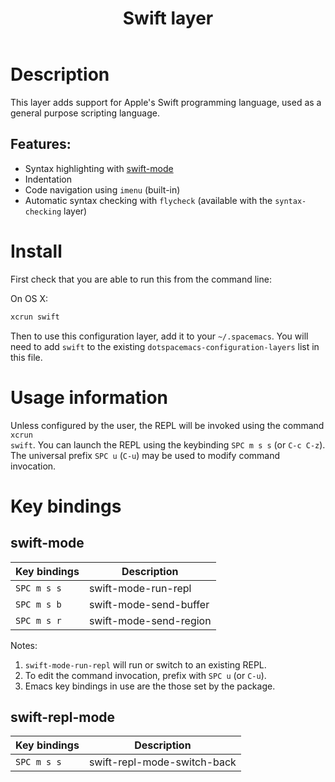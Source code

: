 #+TITLE: Swift layer

[[file:img/swift.png]]

* Table of Contents                                         :TOC_4_gh:noexport:
- [[#description][Description]]
  - [[#features][Features:]]
- [[#install][Install]]
- [[#usage-information][Usage information]]
- [[#key-bindings][Key bindings]]
  - [[#swift-mode][swift-mode]]
  - [[#swift-repl-mode][swift-repl-mode]]

* Description
This layer adds support for Apple's Swift programming language, used as a
general purpose scripting language.

** Features:
   - Syntax highlighting with [[https://github.com/swift-emacs/swift-mode][swift-mode]]
   - Indentation
   - Code navigation using =imenu= (built-in)
   - Automatic syntax checking with =flycheck= (available with the
     =syntax-checking= layer)

* Install
First check that you are able to run this from the command line:

On OS X:

#+BEGIN_SRC sh
  xcrun swift
#+END_SRC

Then to use this configuration layer, add it to your =~/.spacemacs=. You will
need to add =swift= to the existing =dotspacemacs-configuration-layers= list in
this file.

* Usage information
Unless configured by the user, the REPL will be invoked using the command =xcrun
swift=.
You can launch the REPL using the keybinding ~SPC m s s~ (or ~C-c C-z~).
The universal prefix ~SPC u~ (~C-u~) may be used to modify command invocation.

* Key bindings
** swift-mode

| Key bindings | Description            |
|--------------+------------------------|
| ~SPC m s s~  | swift-mode-run-repl    |
| ~SPC m s b~  | swift-mode-send-buffer |
| ~SPC m s r~  | swift-mode-send-region |

Notes:
1. =swift-mode-run-repl= will run or switch to an existing REPL.
2. To edit the command invocation, prefix with ~SPC u~ (or ~C-u~).
3. Emacs key bindings in use are the those set by the package.

** swift-repl-mode

| Key bindings | Description                 |
|--------------+-----------------------------|
| ~SPC m s s~  | swift-repl-mode-switch-back |
